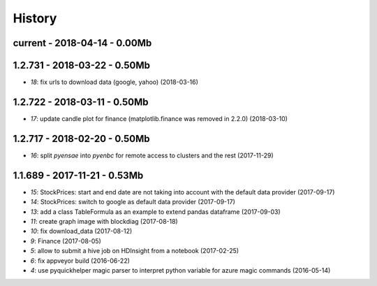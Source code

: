 
=======
History
=======

current - 2018-04-14 - 0.00Mb
=============================

1.2.731 - 2018-03-22 - 0.50Mb
=============================

* `18`: fix urls to download data (google, yahoo) (2018-03-16)

1.2.722 - 2018-03-11 - 0.50Mb
=============================

* `17`: update candle plot for finance (matplotlib.finance was removed in 2.2.0) (2018-03-10)

1.2.717 - 2018-02-20 - 0.50Mb
=============================

* `16`: split *pyensae* into *pyenbc* for remote access to clusters
  and the rest (2017-11-29)

1.1.689 - 2017-11-21 - 0.53Mb
=============================

* `15`: StockPrices: start and end date are not taking into account with the default data provider (2017-09-17)
* `14`: StockPrices: switch to google as default data provider (2017-09-17)
* `13`: add a class TableFormula as an example to extend pandas dataframe (2017-09-03)
* `11`: create graph image with blockdiag (2017-08-18)
* `10`: fix download_data (2017-08-12)
* `9`: Finance (2017-08-05)
* `5`: allow to submit a hive job on HDInsight from a notebook (2017-02-25)
* `6`: fix appveyor build (2016-06-22)
* `4`: use pyquickhelper magic parser to interpret python variable for azure magic commands (2016-05-14)
